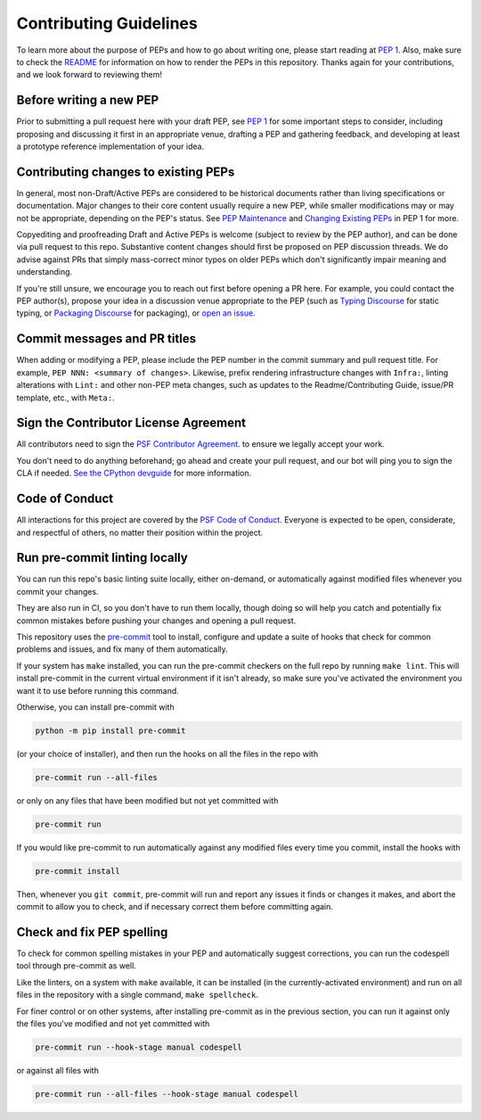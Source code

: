 Contributing Guidelines
=======================

To learn more about the purpose of PEPs and how to go about writing one, please
start reading at `PEP 1 <https://peps.python.org/pep-0001/>`_.
Also, make sure to check the `README <./README.rst>`_ for information
on how to render the PEPs in this repository.
Thanks again for your contributions, and we look forward to reviewing them!


Before writing a new PEP
------------------------

Prior to submitting a pull request here with your draft PEP, see `PEP 1
<https://peps.python.org/pep-0001/#start-with-an-idea-for-python>`_
for some important steps to consider, including proposing and discussing it
first in an appropriate venue, drafting a PEP and gathering feedback, and
developing at least a prototype reference implementation of your idea.


Contributing changes to existing PEPs
-------------------------------------

In general, most non-Draft/Active PEPs are considered to be historical
documents rather than living specifications or documentation. Major changes to
their core content usually require a new PEP, while smaller modifications may
or may not be appropriate, depending on the PEP's status. See `PEP Maintenance
<https://peps.python.org/pep-0001/#pep-maintenance>`_
and `Changing Existing PEPs
<https://peps.python.org/pep-0001/#changing-existing-peps>`_ in PEP 1 for more.

Copyediting and proofreading Draft and Active PEPs is welcome (subject to
review by the PEP author), and can be done via pull request to this repo.
Substantive content changes should first be proposed on PEP discussion threads.
We do advise against PRs that simply mass-correct minor typos on older PEPs
which don't significantly impair meaning and understanding.

If you're still unsure, we encourage you to reach out first before opening a
PR here. For example, you could contact the PEP author(s), propose your idea in
a discussion venue appropriate to the PEP (such as `Typing Discourse
<https://discuss.python.org/c/typing/>`__ for static
typing, or `Packaging Discourse <https://discuss.python.org/c/packaging/>`__
for packaging), or `open an issue <https://github.com/python/peps/issues>`__.


Commit messages and PR titles
-----------------------------

When adding or modifying a PEP, please include the PEP number in the commit
summary and pull request title. For example, ``PEP NNN: <summary of changes>``.
Likewise, prefix rendering infrastructure changes with ``Infra:``, linting
alterations with ``Lint:`` and other non-PEP meta changes, such as updates to
the Readme/Contributing Guide, issue/PR template, etc., with ``Meta:``.


Sign the Contributor License Agreement
--------------------------------------

All contributors need to sign the 
`PSF Contributor Agreement <https://www.python.org/psf/contrib/contrib-form/>`_.
to ensure we legally accept your work.

You don't need to do anything beforehand;
go ahead and create your pull request,
and our bot will ping you to sign the CLA if needed.
`See the CPython devguide
<https://devguide.python.org/pullrequest/#licensing>`__
for more information.


Code of Conduct
---------------

All interactions for this project are covered by the
`PSF Code of Conduct <https://www.python.org/psf/codeofconduct/>`_. Everyone is
expected to be open, considerate, and respectful of others, no matter their
position within the project.


Run pre-commit linting locally
------------------------------

You can run this repo's basic linting suite locally,
either on-demand, or automatically against modified files
whenever you commit your changes.

They are also run in CI, so you don't have to run them locally, though doing
so will help you catch and potentially fix common mistakes before pushing
your changes and opening a pull request.

This repository uses the `pre-commit <https://pre-commit.com/>`_ tool to
install, configure and update a suite of hooks that check for
common problems and issues, and fix many of them automatically.

If your system has ``make`` installed, you can run the pre-commit checkers
on the full repo by running ``make lint``. This will
install pre-commit in the current virtual environment if it isn't already,
so make sure you've activated the environment you want it to use
before running this command.

Otherwise, you can install pre-commit with

.. code-block:: bash

    python -m pip install pre-commit

(or your choice of installer), and then run the hooks on all the files
in the repo with

.. code-block:: bash

    pre-commit run --all-files

or only on any files that have been modified but not yet committed with

.. code-block:: bash

    pre-commit run

If you would like pre-commit to run automatically against any modified files
every time you commit, install the hooks with

.. code-block:: bash

    pre-commit install

Then, whenever you ``git commit``, pre-commit will run and report any issues
it finds or changes it makes, and abort the commit to allow you to check,
and if necessary correct them before committing again.


Check and fix PEP spelling
--------------------------

To check for common spelling mistakes in your PEP and automatically suggest
corrections, you can run the codespell tool through pre-commit as well.

Like the linters, on a system with ``make`` available, it can be installed
(in the currently-activated environment) and run on all files in the
repository with a single command, ``make spellcheck``.

For finer control or on other systems, after installing pre-commit as in
the previous section, you can run it against only the files
you've modified and not yet committed with

.. code-block:: bash

    pre-commit run --hook-stage manual codespell

or against all files with

.. code-block:: bash

    pre-commit run --all-files --hook-stage manual codespell
